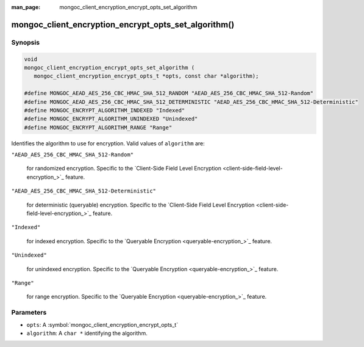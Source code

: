 :man_page: mongoc_client_encryption_encrypt_opts_set_algorithm

mongoc_client_encryption_encrypt_opts_set_algorithm()
=====================================================

Synopsis
--------

.. code-block:: c

   void
   mongoc_client_encryption_encrypt_opts_set_algorithm (
      mongoc_client_encryption_encrypt_opts_t *opts, const char *algorithm);

   #define MONGOC_AEAD_AES_256_CBC_HMAC_SHA_512_RANDOM "AEAD_AES_256_CBC_HMAC_SHA_512-Random"
   #define MONGOC_AEAD_AES_256_CBC_HMAC_SHA_512_DETERMINISTIC "AEAD_AES_256_CBC_HMAC_SHA_512-Deterministic"
   #define MONGOC_ENCRYPT_ALGORITHM_INDEXED "Indexed"
   #define MONGOC_ENCRYPT_ALGORITHM_UNINDEXED "Unindexed"
   #define MONGOC_ENCRYPT_ALGORITHM_RANGE "Range"

Identifies the algorithm to use for encryption. Valid values of ``algorithm`` are:

``"AEAD_AES_256_CBC_HMAC_SHA_512-Random"``

   for randomized encryption. Specific to the `Client-Side Field Level Encryption <client-side-field-level-encryption_>`_ feature.

``"AEAD_AES_256_CBC_HMAC_SHA_512-Deterministic"``

   for deterministic (queryable) encryption. Specific to the `Client-Side Field Level Encryption <client-side-field-level-encryption_>`_ feature.

``"Indexed"``

   for indexed encryption. Specific to the `Queryable Encryption <queryable-encryption_>`_ feature.

``"Unindexed"``

   for unindexed encryption. Specific to the `Queryable Encryption <queryable-encryption_>`_ feature.

``"Range"``

   for range encryption. Specific to the `Queryable Encryption <queryable-encryption_>`_ feature.
   
Parameters
----------

* ``opts``: A :symbol:`mongoc_client_encryption_encrypt_opts_t`
* ``algorithm``: A ``char *`` identifying the algorithm.
